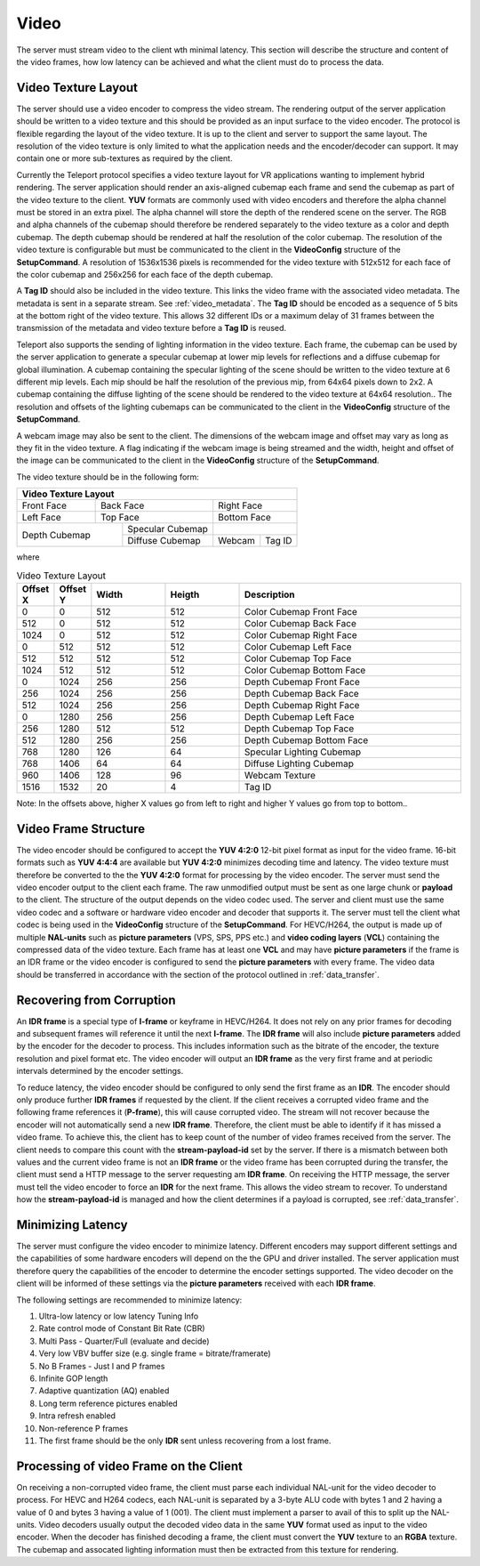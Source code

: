 .. _video:

#####
Video
#####


The server must stream video to the client wth minimal latency. 
This section will describe the structure and content of the video frames, how low latency can be achieved and what the client must do to process the data.


Video Texture Layout
^^^^^^^^^^^^^^^^^^^^
The server should use a video encoder to compress the video stream. 
The rendering output of the server application should be written to a video texture and this should be provided as an input surface to the video encoder.
The protocol is flexible regarding the layout of the video texture. It is up to the client and server to support the same layout.
The resolution of the video texture is only limited to what the application needs and the encoder/decoder can support. 
It may contain one or more sub-textures as required by the client. 

Currently the Teleport protocol specifies a video texture layout for VR applications wanting to implement hybrid rendering.
The server application should render an axis-aligned cubemap each frame and send the cubemap as part of the video texture to the client.
**YUV** formats are commonly used with video encoders and therefore the alpha channel must be stored in an extra pixel.
The alpha channel will store the depth of the rendered scene on the server.
The RGB and alpha channels of the cubemap should therefore be rendered separately to the video texture as a color and depth cubemap.
The depth cubemap should be rendered at half the resolution of the color cubemap.
The resolution of the video texture is configurable but must be communicated to the client in the **VideoConfig** structure of the **SetupCommand**.
A resolution of 1536x1536 pixels is recommended for the video texture with 512x512 for each face of the color cubemap and 256x256 for each face of the depth cubemap. 

A **Tag ID** should also be included in the video texture. This links the video frame with the associated video metadata.
The metadata is sent in a separate stream. See :ref:`video_metadata`.
The **Tag ID** should be encoded as a sequence of 5 bits at the bottom right of the video texture. 
This allows 32 different IDs or a maximum delay of 31 frames between the transmission of the metadata and video texture before a **Tag ID** is reused. 

Teleport also supports the sending of lighting information in the video texture.
Each frame, the cubemap can be used by the server application to generate a specular cubemap at lower mip levels for reflections and a diffuse cubemap for global illumination.
A cubemap containing the specular lighting of the scene should be written to the video texture at 6 different mip levels.
Each mip should be half the resolution of the previous mip, from 64x64 pixels down to 2x2.
A cubemap containing the diffuse lighting of the scene should be rendered to the video texture at 64x64 resolution..
The resolution and offsets of the lighting cubemaps can be communicated to the client in the **VideoConfig** structure of the **SetupCommand**.


A webcam image may also be sent to the client. The dimensions of the webcam image and offset may vary as long as they fit in the video texture.
A flag indicating if the webcam image is being streamed and the width, height and offset of the image can be communicated to the client in the **VideoConfig** structure of the **SetupCommand**.

The video texture should be in the following form:

+----------------------------------------------------------------------+
|                        Video   Texture  Layout                       |
|                                                                      |
+=======================+=======================+======================+
|                       |                       |                      |
|      Front Face       |      Back Face        |      Right Face      |
|                       |                       |                      |
+-----------------------+-----------------------+----------------------+
|                       |                       |                      |
|     Left Face         |      Top Face         |      Bottom Face     |
|                       |                       |                      |
+-----------------------+-----------+-----------+------+---------------+
|                                   | Specular Cubemap |               |
|           Depth Cubemap           +------------------+--------+------+        
+                                   | Diffuse Cubemap  | Webcam |      | 
|                                   |                  |        |Tag ID|
+-----------------------------------+------------------+--------+------+




where

.. list-table:: Video Texture Layout
   :widths: 5 5 10 10 30
   :header-rows: 1

   * - Offset X
     - Offset Y
     - Width
     - Heigth
     - Description
   * - 0
     - 0
     - 512
     - 512
     - Color Cubemap Front Face
   * - 512
     - 0
     - 512
     - 512
     - Color Cubemap Back Face
   * - 1024
     - 0
     - 512
     - 512
     - Color Cubemap Right Face
   * - 0
     - 512
     - 512
     - 512
     - Color Cubemap Left Face
   * - 512
     - 512
     - 512
     - 512
     - Color Cubemap Top Face
   * - 1024
     - 512
     - 512
     - 512
     - Color Cubemap Bottom Face
   * - 0
     - 1024
     - 256
     - 256
     - Depth Cubemap Front Face
   * - 256
     - 1024
     - 256
     - 256
     - Depth Cubemap Back Face
   * - 512
     - 1024
     - 256
     - 256
     - Depth Cubemap Right Face
   * - 0
     - 1280
     - 256
     - 256
     - Depth Cubemap Left Face
   * - 256
     - 1280
     - 512
     - 512
     - Depth Cubemap Top Face
   * - 512
     - 1280
     - 256
     - 256
     - Depth Cubemap Bottom Face
   * - 768
     - 1280
     - 126
     - 64
     - Specular Lighting Cubemap
   * - 768
     - 1406
     - 64
     - 64
     - Diffuse Lighting Cubemap
   * - 960
     - 1406
     - 128
     - 96
     - Webcam Texture
   * - 1516
     - 1532
     - 20
     - 4
     - Tag ID

Note: In the offsets above, higher X values go from left to right and higher Y values go from top to bottom.. 




Video Frame Structure
^^^^^^^^^^^^^^^^^^^^^
The video encoder should be configured to accept the **YUV 4:2:0** 12-bit pixel format as input for the video frame.
16-bit formats such as **YUV 4:4:4** are available but **YUV 4:2:0** minimizes decoding time and latency.
The video texture must therefore be converted to the the **YUV 4:2:0** format for processing by the video encoder.
The server must send the video encoder output to the client each frame.
The raw unmodified output must be sent as one large chunk or **payload** to the client.
The structure of the output depends on the video codec used. The server and client must use the same video codec and a software or hardware video encoder and decoder that supports it.
The server must tell the client what codec is being used in the **VideoConfig** structure of the **SetupCommand**. 
For HEVC/H264, the output is made up of multiple **NAL-units** such as **picture parameters** (VPS, SPS, PPS etc.) and **video coding layers** (**VCL**) containing the compressed data of the video texture.
Each frame has at least one **VCL** and may have **picture parameters** if the frame is an IDR frame or the video encoder is configured to send the **picture parameters** with every frame.
The video data should be transferred in accordance with the section of the protocol outlined in :ref:`data_transfer`.


Recovering from Corruption
^^^^^^^^^^^^^^^^^^^^^^^^^^
An **IDR frame** is a special type of **I-frame** or keyframe in HEVC/H264. 
It does not rely on any prior frames for decoding and subsequent frames will reference it until the next **I-frame**. 
The **IDR frame** will also include **picture parameters** added by the encoder for the decoder to process. 
This includes information such as the bitrate of the encoder, the texture resolution and pixel format etc. 
The video encoder will output an **IDR frame** as the very first frame and at periodic intervals determined by the encoder settings. 

To reduce latency, the video encoder should be configured to only send the first frame as an **IDR**. 
The encoder should only produce further **IDR frames** if requested by the client.
If the client receives a corrupted video frame and the following frame references it (**P-frame**), this will cause corrupted video. 
The stream will not recover because the encoder will not automatically send a new **IDR frame**. 
Therefore, the client must be able to identify if it has missed a video frame. 
To achieve this, the client has to keep count of the number of video frames received from the server. 
The client needs to compare this count with the **stream-payload-id** set by the server. 
If there is a mismatch between both values and the current video frame is not an **IDR frame** or the video frame has been corrupted during the transfer, the client must send a HTTP message to the server requesting am **IDR frame**. 
On receiving the HTTP message, the server must tell the video encoder to force an **IDR** for the next frame.
This allows the video stream to recover.
To understand how the **stream-payload-id** is managed and how the client determines if a payload is corrupted, see :ref:`data_transfer`.


Minimizing Latency
^^^^^^^^^^^^^^^^^^
The server must configure the video encoder to minimize latency. 
Different encoders may support different settings and the capabilities of some hardware encoders will depend on the the GPU and driver installed.
The server application must therefore query the capabilities of the encoder to determine the encoder settings supported.
The video decoder on the client will be informed of these settings via the **picture parameters** received with each **IDR frame**.

The following settings are recommended to minimize latency:

1. Ultra-low latency or low latency Tuning Info
2. Rate control mode of Constant Bit Rate (CBR)
3. Multi Pass - Quarter/Full (evaluate and decide)
4. Very low VBV buffer size (e.g. single frame = bitrate/framerate)
5. No B Frames - Just I and P frames
6. Infinite GOP length
7. Adaptive quantization (AQ) enabled
8. Long term reference pictures enabled
9. Intra refresh enabled
10. Non-reference P frames
11. The first frame should be the only **IDR** sent unless recovering from a lost frame.



Processing of video Frame on the Client
^^^^^^^^^^^^^^^^^^^^^^^^^^^^^^^^^^^^^^^
On receiving a non-corrupted video frame, the client must parse each individual NAL-unit for the video decoder to process.
For HEVC and H264 codecs, each NAL-unit is separated by a 3-byte ALU code with bytes 1 and 2 having a value of 0 and bytes 3 having a value of 1 (001). 
The client must implement a parser to avail of this to split up the NAL-units.
Video decoders usually output the decoded video data in the same **YUV** format used as input to the video encoder.    
When the decoder has finished decoding a frame, the client must convert the **YUV** texture to an **RGBA** texture.
The cubemap and assocated lighting information must then be extracted from this texture for rendering.


